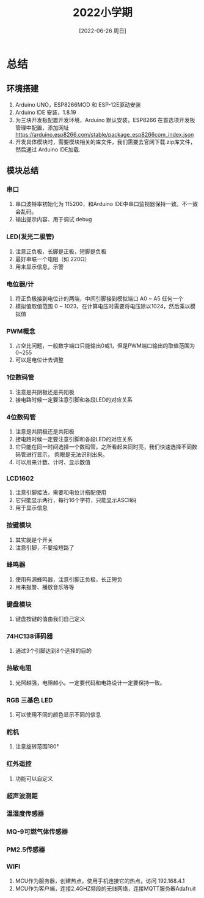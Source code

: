:PROPERTIES:
:ID:       5453ea1e-be7e-4b9c-b365-81d0ed507b89
:mtime:    20220708095618 20220630085830 20220627123000 20220627091044 20220626200514 20220626185611
:ctime:    20220626185611
:END:
#+title: 2022小学期
#+date: [2022-06-26 周日]

* 总结

** 环境搭建
1. Arduino UNO，ESP8266MOD 和 ESP-12E驱动安装
2. Arduino IDE 安装，1.8.19
3. 为三块开发板配置开发环境，Arduino 默认安装，ESP8266 在首选项开发板管理中配置，添加网址
   https://arduino.esp8266.com/stable/package_esp8266com_index.json
4. 开发具体模块时，需要模块相关的库文件，我们需要去官网下载.zip库文件，然后通过
   Arduino IDE加载.

** 模块总结
*** 串口
1. 串口波特率初始化为 115200，和Arduino IDE中串口监视器保持一致。不一致会乱码。
2. 输出提示内容、用于调试 debug
*** LED(发光二极管)
1. 注意正负极，长脚是正极，短脚是负极
2. 最好串联一个电阻（如 220Ω）
3. 用来显示信息，示警
*** 电位器/计
1. 将正负极接到电位计的两端，中间引脚接到模拟端口 A0 ~ A5 任何一个
2. 模拟值取值范围 0 ~ 1023，在计算电压时需要将电压除以1024，然后乘以模拟值
*** PWM概念
1. 占空比问题，一般数字端口只能输出0或1，但是PWM端口输出的取值范围为0~255
2. 可以是电位计去调整
*** 1位数码管
1. 注意是共阴极还是共阳极
2. 接电路时候一定要注意引脚和各段LED的对应关系
*** 4位数码管
1. 注意是共阴极还是共阳极
2. 接电路时候一定要注意引脚和各段LED的对应关系
3. 它只能在同一时间选择一个数码管，之所看起来同时亮，我们快速选择不同数码管进行显示，
   肉眼是无法识别出来。
4. 可以用来计数、计时、显示数值
*** LCD1602
1. 注意引脚接法，需要和电位计搭配使用
2. 它只能显示两行，每行16个字符，只能显示ASCII码
3. 用于显示信息
*** 按键模块
1. 其实就是个开关
2. 注意引脚，不要接短路了
*** 蜂鸣器
1. 使用有源蜂鸣器，注意引脚正负极，长正短负
2. 用来报警、播放音乐等等
*** 键盘模块
1. 键盘按键的值由我们自己定义
*** 74HC138译码器
1. 通过3个引脚达到8个选择的目的
*** 热敏电阻
1. 光照越强，电阻越小。一定要代码和电路设计一定要保持一致。
*** RGB 三基色 LED
1. 可以使用不同的颜色显示不同的信息
*** 舵机
1. 注意旋转范围180°
*** 红外遥控
1. 功能可以自定义
*** 超声波测距
*** 温湿度传感器
*** MQ-9可燃气体传感器
*** PM2.5传感器
*** WIFI
1. MCU作为服务器，创建热点，使用手机连接它的热点，访问 192.168.4.1
2. MCU作为客户端，连接2.4GHZ频段的无线网络，连接MQTT服务器Adafruit
